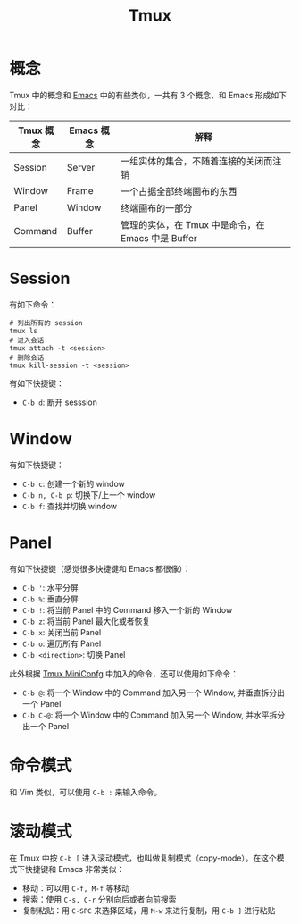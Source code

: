 :PROPERTIES:
:ID:       235c8b86-4075-48ad-b02c-71e5010c4181
:END:
#+title: Tmux

* 概念
Tmux 中的概念和 [[id:7ba3aeb8-f711-4fc8-aac6-5ef4fb647011][Emacs]] 中的有些类似，一共有 3 个概念，和 Emacs 形成如下对比：

| Tmux 概念 | Emacs 概念 | 解释                                              |
|-----------+------------+---------------------------------------------------|
| Session   | Server     | 一组实体的集合，不随着连接的关闭而注销            |
| Window    | Frame      | 一个占据全部终端画布的东西                        |
| Panel     | Window     | 终端画布的一部分                                  |
| Command   | Buffer     | 管理的实体，在 Tmux 中是命令，在 Emacs 中是 Buffer |

* Session
有如下命令：

#+begin_src shell
# 列出所有的 session
tmux ls
# 进入会话
tmux attach -t <session>
# 删除会话
tmux kill-session -t <session>
#+end_src

有如下快捷键：

- =C-b d=: 断开 sesssion

* Window
有如下快捷键：

- =C-b c=: 创建一个新的 window
- =C-b n, C-b p=: 切换下/上一个 window
- =C-b f=: 查找并切换 window

* Panel
有如下快捷键（感觉很多快捷键和 Emacs 都很像）：

- =C-b '=: 水平分屏
- =C-b %=: 垂直分屏
- =C-b !=: 将当前 Panel 中的 Command 移入一个新的 Window
- =C-b z=: 将当前 Panel 最大化或者恢复
- =C-b x=: 关闭当前 Panel
- =C-b o=: 遍历所有 Panel
- =C-b <direction>=: 切换 Panel

此外根据 [[id:f0bdd667-1215-488c-bfd8-f780b53fea42][Tmux MiniConfg]] 中加入的命令，还可以使用如下命令：

- =C-b @=: 将一个 Window 中的 Command 加入另一个 Window, 并垂直拆分出一个 Panel
- =C-b C-@=: 将一个 Window 中的 Command 加入另一个 Window, 并水平拆分出一个 Panel 

* 命令模式
和 Vim 类似，可以使用 =C-b := 来输入命令。

* 滚动模式
在 Tmux 中按 =C-b [= 进入滚动模式，也叫做复制模式（copy-mode）。在这个模式下快捷键和 Emacs 非常类似：

- 移动：可以用 =C-f, M-f= 等移动
- 搜索：使用 =C-s, C-r= 分别向后或者向前搜索
- 复制粘贴：用 =C-SPC= 来选择区域，用 =M-w= 来进行复制，用 =C-b ]= 进行粘贴
